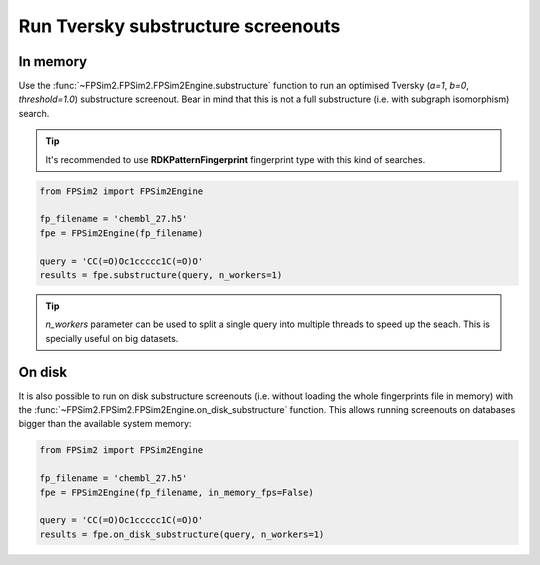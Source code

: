 .. _subs:

Run Tversky substructure screenouts
===================================

In memory
---------

Use the :func:`~FPSim2.FPSim2.FPSim2Engine.substructure` function to run an optimised Tversky (*a=1*, *b=0*, *threshold=1.0*) substructure screenout. Bear in mind that this is not a full substructure (i.e. with subgraph isomorphism) search.

.. tip::
    It's recommended to use **RDKPatternFingerprint** fingerprint type with this kind of searches.

.. code-block:: python

    from FPSim2 import FPSim2Engine
    
    fp_filename = 'chembl_27.h5'
    fpe = FPSim2Engine(fp_filename)
    
    query = 'CC(=O)Oc1ccccc1C(=O)O'
    results = fpe.substructure(query, n_workers=1)

.. tip::
    *n_workers* parameter can be used to split a single query into multiple threads to speed up the seach. This is specially useful on big datasets.

On disk
-------

It is also possible to run on disk substructure screenouts (i.e. without loading the whole fingerprints file in memory) with the :func:`~FPSim2.FPSim2.FPSim2Engine.on_disk_substructure` function. This allows running screenouts on databases bigger than the available system memory:

.. code-block:: python

    from FPSim2 import FPSim2Engine

    fp_filename = 'chembl_27.h5'
    fpe = FPSim2Engine(fp_filename, in_memory_fps=False)

    query = 'CC(=O)Oc1ccccc1C(=O)O'
    results = fpe.on_disk_substructure(query, n_workers=1)